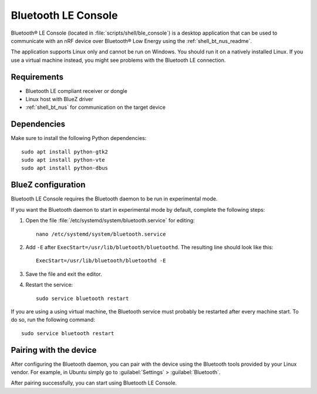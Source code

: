 .. _ble_console_readme:

Bluetooth LE Console
####################

Bluetooth® LE Console (located in :file:`scripts/shell/ble_console`) is a desktop application that can be used to communicate with an nRF device over Bluetooth® Low Energy using the :ref:`shell_bt_nus_readme`.

The application supports Linux only and cannot be run on Windows.
You should run it on a natively installed Linux.
If you use a virtual machine instead, you might see problems with the Bluetooth LE connection.


Requirements
************

* Bluetooth LE compliant receiver or dongle
* Linux host with BlueZ driver
* :ref:`shell_bt_nus` for communication on the target device

Dependencies
************

Make sure to install the following Python dependencies::

   sudo apt install python-gtk2
   sudo apt install python-vte
   sudo apt install python-dbus


BlueZ configuration
*******************

Bluetooth LE Console requires the Bluetooth daemon to be run in experimental mode.

If you want the Bluetooth daemon to start in experimental mode by default, complete the following steps:

1. Open the file :file:`/etc/systemd/system/bluetooth.service` for editing::

	nano /etc/systemd/system/bluetooth.service

#. Add ``-E`` after ``ExecStart=/usr/lib/bluetooth/bluetoothd``.
   The resulting line should look like this::

	ExecStart=/usr/lib/bluetooth/bluetoothd -E

#. Save the file and exit the editor.

#. Restart the service::

	sudo service bluetooth restart

If you are using a using virtual machine, the Bluetooth service must probably be restarted after every machine start.
To do so, run the following command::

	sudo service bluetooth restart

Pairing with the device
***********************

After configuring the Bluetooth daemon, you can pair with the device using the Bluetooth tools provided by your Linux vendor.
For example, in Ubuntu simply go to :guilabel:`Settings` > :guilabel:`Bluetooth`.

After pairing successfully, you can start using Bluetooth LE Console.
